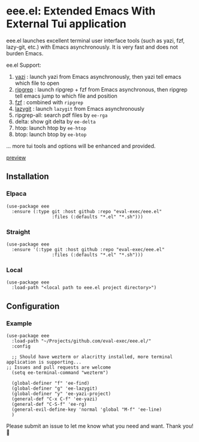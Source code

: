 * eee.el: Extended Emacs With External Tui application

eee.el launches excellent terminal user interface tools (such as yazi, fzf, lazy-git, etc.) with Emacs asynchronously. It is very fast and does not burden Emacs.

ee.el Support:
1. [[https://github.com/sxyazi/yazi/][yazi]] : launch yazi from Emacs asynchronously, then yazi tell emacs which file to open
2. [[https://github.com/BurntSushi/ripgrep/][ripgrep]] : launch ripgrep + fzf from Emacs asynchronous, then ripgrep tell emacs jump to which file and position
3. [[https://github.com/junegunn/fzf/][fzf]] : combined with  =ripgrep= 
4. [[https://github.com/jesseduffield/lazygit][lazygit]] : launch =lazygit= from Emacs asynchronously
5. ripgrep-all: search pdf files by =ee-rga=
6. delta: show git delta  by  =ee-delta= 
7. htop: launch htop by  =ee-htop= 
7. btop: launch btop by  =ee-btop= 
... more tui tools and options will be enhanced and provided.


[[https://github.com/user-attachments/assets/9298b2be-1ccb-4696-8569-672fac660f22][preview]]

** Installation

*** Elpaca
#+begin_src elisp
(use-package eee
  :ensure (:type git :host github :repo "eval-exec/eee.el"
                 :files (:defaults "*.el" "*.sh")))
#+end_src

*** Straight
#+begin_src elisp
(use-package eee
  :ensure '(:type git :host github :repo "eval-exec/eee.el"
                 :files (:defaults "*.el" "*.sh")))
#+end_src

*** Local
#+begin_src elisp
(use-package eee
  :load-path "<local path to eee.el project directory>")
#+end_src

** Configuration

*** Example

#+begin_src elisp
(use-package eee
  :load-path "~/Projects/github.com/eval-exec/eee.el/"
  :config
  
  ;; Should have wezterm or alacritty installed, more terminal application is supporting...
;; Issues and pull requests are welcome
  (setq ee-terminal-command "wezterm")

  (global-definer "f" 'ee-find)
  (global-definer "g" 'ee-lazygit)
  (global-definer "y" 'ee-yazi-project)
  (general-def "C-x C-f" 'ee-yazi)
  (general-def "C-S-f" 'ee-rg)
  (general-evil-define-key 'normal 'global "M-f" 'ee-line)
  )
#+end_src
   

Please submit an issue to let me know what you need and want. Thank you! 💙

